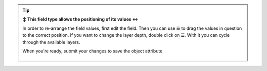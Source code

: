 .. tip:: **↕️ This field type allows the positioning of its values ↔️**

   In order to re-arrange the field values, first edit the field. Then you can
   use ☰ to drag the values in question to the correct position.
   If you want to change the layer depth, double click on ☰. With it you can
   cycle through the available layers.

   When you're ready, submit your changes to save the object attribute.

   .. figure:: /images/system/objects/repositioning-treeselect-sort.gif
      :alt: Screencast showing how to re-position values on tree select like
            fields
